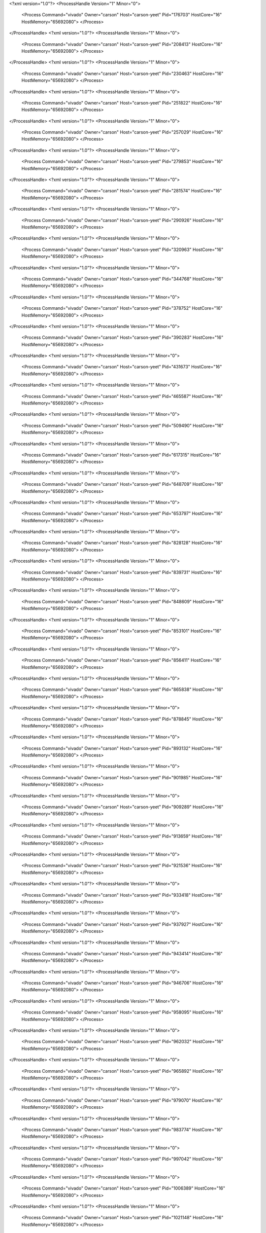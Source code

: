 <?xml version="1.0"?>
<ProcessHandle Version="1" Minor="0">
    <Process Command="vivado" Owner="carson" Host="carson-yeet" Pid="176703" HostCore="16" HostMemory="65692080">
    </Process>
</ProcessHandle>
<?xml version="1.0"?>
<ProcessHandle Version="1" Minor="0">
    <Process Command="vivado" Owner="carson" Host="carson-yeet" Pid="208413" HostCore="16" HostMemory="65692080">
    </Process>
</ProcessHandle>
<?xml version="1.0"?>
<ProcessHandle Version="1" Minor="0">
    <Process Command="vivado" Owner="carson" Host="carson-yeet" Pid="230463" HostCore="16" HostMemory="65692080">
    </Process>
</ProcessHandle>
<?xml version="1.0"?>
<ProcessHandle Version="1" Minor="0">
    <Process Command="vivado" Owner="carson" Host="carson-yeet" Pid="251822" HostCore="16" HostMemory="65692080">
    </Process>
</ProcessHandle>
<?xml version="1.0"?>
<ProcessHandle Version="1" Minor="0">
    <Process Command="vivado" Owner="carson" Host="carson-yeet" Pid="257029" HostCore="16" HostMemory="65692080">
    </Process>
</ProcessHandle>
<?xml version="1.0"?>
<ProcessHandle Version="1" Minor="0">
    <Process Command="vivado" Owner="carson" Host="carson-yeet" Pid="279853" HostCore="16" HostMemory="65692080">
    </Process>
</ProcessHandle>
<?xml version="1.0"?>
<ProcessHandle Version="1" Minor="0">
    <Process Command="vivado" Owner="carson" Host="carson-yeet" Pid="281574" HostCore="16" HostMemory="65692080">
    </Process>
</ProcessHandle>
<?xml version="1.0"?>
<ProcessHandle Version="1" Minor="0">
    <Process Command="vivado" Owner="carson" Host="carson-yeet" Pid="290926" HostCore="16" HostMemory="65692080">
    </Process>
</ProcessHandle>
<?xml version="1.0"?>
<ProcessHandle Version="1" Minor="0">
    <Process Command="vivado" Owner="carson" Host="carson-yeet" Pid="320963" HostCore="16" HostMemory="65692080">
    </Process>
</ProcessHandle>
<?xml version="1.0"?>
<ProcessHandle Version="1" Minor="0">
    <Process Command="vivado" Owner="carson" Host="carson-yeet" Pid="344768" HostCore="16" HostMemory="65692080">
    </Process>
</ProcessHandle>
<?xml version="1.0"?>
<ProcessHandle Version="1" Minor="0">
    <Process Command="vivado" Owner="carson" Host="carson-yeet" Pid="378752" HostCore="16" HostMemory="65692080">
    </Process>
</ProcessHandle>
<?xml version="1.0"?>
<ProcessHandle Version="1" Minor="0">
    <Process Command="vivado" Owner="carson" Host="carson-yeet" Pid="390283" HostCore="16" HostMemory="65692080">
    </Process>
</ProcessHandle>
<?xml version="1.0"?>
<ProcessHandle Version="1" Minor="0">
    <Process Command="vivado" Owner="carson" Host="carson-yeet" Pid="431673" HostCore="16" HostMemory="65692080">
    </Process>
</ProcessHandle>
<?xml version="1.0"?>
<ProcessHandle Version="1" Minor="0">
    <Process Command="vivado" Owner="carson" Host="carson-yeet" Pid="465587" HostCore="16" HostMemory="65692080">
    </Process>
</ProcessHandle>
<?xml version="1.0"?>
<ProcessHandle Version="1" Minor="0">
    <Process Command="vivado" Owner="carson" Host="carson-yeet" Pid="509490" HostCore="16" HostMemory="65692080">
    </Process>
</ProcessHandle>
<?xml version="1.0"?>
<ProcessHandle Version="1" Minor="0">
    <Process Command="vivado" Owner="carson" Host="carson-yeet" Pid="617315" HostCore="16" HostMemory="65692080">
    </Process>
</ProcessHandle>
<?xml version="1.0"?>
<ProcessHandle Version="1" Minor="0">
    <Process Command="vivado" Owner="carson" Host="carson-yeet" Pid="648709" HostCore="16" HostMemory="65692080">
    </Process>
</ProcessHandle>
<?xml version="1.0"?>
<ProcessHandle Version="1" Minor="0">
    <Process Command="vivado" Owner="carson" Host="carson-yeet" Pid="653797" HostCore="16" HostMemory="65692080">
    </Process>
</ProcessHandle>
<?xml version="1.0"?>
<ProcessHandle Version="1" Minor="0">
    <Process Command="vivado" Owner="carson" Host="carson-yeet" Pid="828128" HostCore="16" HostMemory="65692080">
    </Process>
</ProcessHandle>
<?xml version="1.0"?>
<ProcessHandle Version="1" Minor="0">
    <Process Command="vivado" Owner="carson" Host="carson-yeet" Pid="839731" HostCore="16" HostMemory="65692080">
    </Process>
</ProcessHandle>
<?xml version="1.0"?>
<ProcessHandle Version="1" Minor="0">
    <Process Command="vivado" Owner="carson" Host="carson-yeet" Pid="848609" HostCore="16" HostMemory="65692080">
    </Process>
</ProcessHandle>
<?xml version="1.0"?>
<ProcessHandle Version="1" Minor="0">
    <Process Command="vivado" Owner="carson" Host="carson-yeet" Pid="853101" HostCore="16" HostMemory="65692080">
    </Process>
</ProcessHandle>
<?xml version="1.0"?>
<ProcessHandle Version="1" Minor="0">
    <Process Command="vivado" Owner="carson" Host="carson-yeet" Pid="856411" HostCore="16" HostMemory="65692080">
    </Process>
</ProcessHandle>
<?xml version="1.0"?>
<ProcessHandle Version="1" Minor="0">
    <Process Command="vivado" Owner="carson" Host="carson-yeet" Pid="865838" HostCore="16" HostMemory="65692080">
    </Process>
</ProcessHandle>
<?xml version="1.0"?>
<ProcessHandle Version="1" Minor="0">
    <Process Command="vivado" Owner="carson" Host="carson-yeet" Pid="878845" HostCore="16" HostMemory="65692080">
    </Process>
</ProcessHandle>
<?xml version="1.0"?>
<ProcessHandle Version="1" Minor="0">
    <Process Command="vivado" Owner="carson" Host="carson-yeet" Pid="893132" HostCore="16" HostMemory="65692080">
    </Process>
</ProcessHandle>
<?xml version="1.0"?>
<ProcessHandle Version="1" Minor="0">
    <Process Command="vivado" Owner="carson" Host="carson-yeet" Pid="901985" HostCore="16" HostMemory="65692080">
    </Process>
</ProcessHandle>
<?xml version="1.0"?>
<ProcessHandle Version="1" Minor="0">
    <Process Command="vivado" Owner="carson" Host="carson-yeet" Pid="909289" HostCore="16" HostMemory="65692080">
    </Process>
</ProcessHandle>
<?xml version="1.0"?>
<ProcessHandle Version="1" Minor="0">
    <Process Command="vivado" Owner="carson" Host="carson-yeet" Pid="913659" HostCore="16" HostMemory="65692080">
    </Process>
</ProcessHandle>
<?xml version="1.0"?>
<ProcessHandle Version="1" Minor="0">
    <Process Command="vivado" Owner="carson" Host="carson-yeet" Pid="921536" HostCore="16" HostMemory="65692080">
    </Process>
</ProcessHandle>
<?xml version="1.0"?>
<ProcessHandle Version="1" Minor="0">
    <Process Command="vivado" Owner="carson" Host="carson-yeet" Pid="933418" HostCore="16" HostMemory="65692080">
    </Process>
</ProcessHandle>
<?xml version="1.0"?>
<ProcessHandle Version="1" Minor="0">
    <Process Command="vivado" Owner="carson" Host="carson-yeet" Pid="937927" HostCore="16" HostMemory="65692080">
    </Process>
</ProcessHandle>
<?xml version="1.0"?>
<ProcessHandle Version="1" Minor="0">
    <Process Command="vivado" Owner="carson" Host="carson-yeet" Pid="943414" HostCore="16" HostMemory="65692080">
    </Process>
</ProcessHandle>
<?xml version="1.0"?>
<ProcessHandle Version="1" Minor="0">
    <Process Command="vivado" Owner="carson" Host="carson-yeet" Pid="946706" HostCore="16" HostMemory="65692080">
    </Process>
</ProcessHandle>
<?xml version="1.0"?>
<ProcessHandle Version="1" Minor="0">
    <Process Command="vivado" Owner="carson" Host="carson-yeet" Pid="958095" HostCore="16" HostMemory="65692080">
    </Process>
</ProcessHandle>
<?xml version="1.0"?>
<ProcessHandle Version="1" Minor="0">
    <Process Command="vivado" Owner="carson" Host="carson-yeet" Pid="962032" HostCore="16" HostMemory="65692080">
    </Process>
</ProcessHandle>
<?xml version="1.0"?>
<ProcessHandle Version="1" Minor="0">
    <Process Command="vivado" Owner="carson" Host="carson-yeet" Pid="965892" HostCore="16" HostMemory="65692080">
    </Process>
</ProcessHandle>
<?xml version="1.0"?>
<ProcessHandle Version="1" Minor="0">
    <Process Command="vivado" Owner="carson" Host="carson-yeet" Pid="979070" HostCore="16" HostMemory="65692080">
    </Process>
</ProcessHandle>
<?xml version="1.0"?>
<ProcessHandle Version="1" Minor="0">
    <Process Command="vivado" Owner="carson" Host="carson-yeet" Pid="983774" HostCore="16" HostMemory="65692080">
    </Process>
</ProcessHandle>
<?xml version="1.0"?>
<ProcessHandle Version="1" Minor="0">
    <Process Command="vivado" Owner="carson" Host="carson-yeet" Pid="997042" HostCore="16" HostMemory="65692080">
    </Process>
</ProcessHandle>
<?xml version="1.0"?>
<ProcessHandle Version="1" Minor="0">
    <Process Command="vivado" Owner="carson" Host="carson-yeet" Pid="1006389" HostCore="16" HostMemory="65692080">
    </Process>
</ProcessHandle>
<?xml version="1.0"?>
<ProcessHandle Version="1" Minor="0">
    <Process Command="vivado" Owner="carson" Host="carson-yeet" Pid="1021148" HostCore="16" HostMemory="65692080">
    </Process>
</ProcessHandle>
<?xml version="1.0"?>
<ProcessHandle Version="1" Minor="0">
    <Process Command="vivado" Owner="carson" Host="carson-yeet" Pid="1036025" HostCore="16" HostMemory="65692080">
    </Process>
</ProcessHandle>
